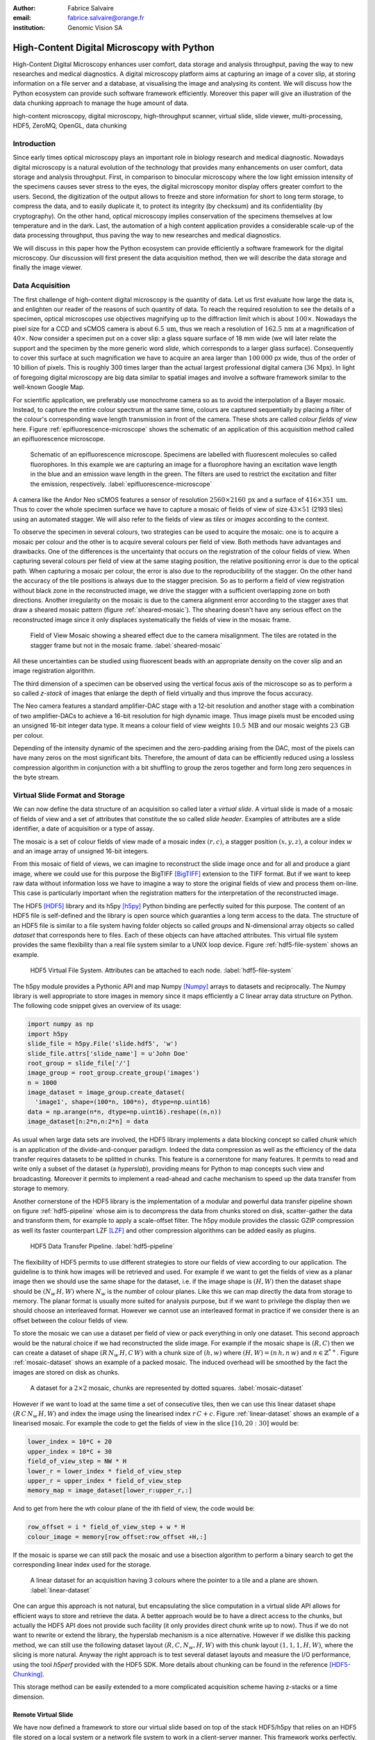 :author: Fabrice Salvaire
:email: fabrice.salvaire@orange.fr
:institution: Genomic Vision SA

.. -------------------------------------------------------------------------------------------------

-------------------------------------------
High-Content Digital Microscopy with Python
-------------------------------------------

.. class:: abstract

  High-Content Digital Microscopy enhances user comfort, data storage and
  analysis throughput, paving the way to new researches and medical
  diagnostics. A digital microscopy platform aims at capturing an
  image of a cover slip, at storing information on a file server and a database,
  at visualising the image and analysing its content. We will discuss how the
  Python ecosystem can provide such software framework efficiently. Moreover
  this paper will give an illustration of the data chunking approach to
  manage the huge amount of data.
 
.. class:: keywords

  high-content microscopy, digital microscopy, high-throughput scanner, virtual slide, slide viewer,
  multi-processing, HDF5, ZeroMQ, OpenGL, data chunking

Introduction
------------

Since early times optical microscopy plays an important role in biology
research and medical diagnostic. Nowadays digital microscopy is a natural
evolution of the technology that provides many enhancements on user comfort,
data storage and analysis throughput. First, in comparison to binocular
microscopy where the low light emission intensity of the specimens causes
sever stress to the eyes, the digital microscopy monitor display offers
greater comfort to the users. Second, the digitization of the output allows to
freeze and store information for short to long term storage, to compress the
data, and to easily duplicate it, to protect its integrity (by checksum) and
its confidentiality (by cryptography). On the other hand, optical microscopy
implies conservation of the specimens themselves at low temperature and in the
dark. Last, the automation of a high content application provides a
considerable scale-up of the data processing throughput, thus paving the way
to new researches and medical diagnostics.

We will discuss in this paper how the Python ecosystem can provide efficiently
a software framework for the digital microscopy. Our discussion will first
present the data acquisition method, then we will describe the data storage
and finally the image viewer.

Data Acquisition
----------------

The first challenge of high-content digital microscopy is the quantity of data. Let us
first evaluate how large the data is, and enlighten our reader of the reasons
of such quantity of data.
To reach the required resolution to
see the details of a specimen, optical microscopes use objectives magnifying up to the
diffraction limit which is about :math:`100\times`. Nowadays the pixel size for a CCD and sCMOS
camera is about :math:`6.5\,\text{um}`, thus we reach a resolution
of :math:`162.5\,\text{nm}` at a magnification of :math:`40\times`.
Now consider a specimen put on a cover
slip: a glass square surface of 18 mm wide (we will later relate the support and the
specimen by the more generic word *slide*, which corresponds to a larger glass surface). Consequently
to cover this surface at such magnification we have to acquire an area larger than :math:`100\,000`
px wide, thus of the order of 10 billion of pixels. This is roughly 300 times larger than the actual
largest professional digital camera (:math:`36\,\text{Mpx}`). In light of foregoing digital
microscopy are big data similar to spatial images and involve a software framework similar to the
well-known Google Map.

For scientific application, we preferably use monochrome camera so as to avoid the interpolation of
a Bayer mosaic. Instead, to capture the entire colour spectrum at the same time, colours are captured
sequentially by placing a filter of the colour's corresponding wave length transmission in front of
the camera. These shots are called *colour fields of view* here. Figure :ref:`epifluorescence-microscope`
shows the schematic of an application of this acquisition method called an
epifluorescence microscope.

.. figure:: figure-microscope.pdf
    :scale: 50%
    :figclass: bht

    Schematic of an epifluorescence microscope. Specimens are labelled with fluorescent
    molecules so called fluorophores. In this example we are capturing an image for a fluorophore
    having an excitation wave length in the blue and an emission wave length in the green. The
    filters are used to restrict the excitation and filter the
    emission, respectively. :label:`epifluorescence-microscope`

A camera like the Andor Neo sCMOS features a sensor of resolution :math:`2560 \times 2160\,\text{px}`
and a surface of :math:`416 \times 351\,\text{um}`. Thus to cover
the whole specimen surface we have to capture a mosaic of fields of view of size :math:`43 \times
51` (2193 tiles) using an automated stagger. We will also refer to the fields of view as
*tiles* or *images* according to the context.

.. on the mosaic which depends of the step positioning error

To observe the specimen in several colours, two strategies can be used to
acquire the mosaic: one is to acquire a mosaic per colour and the other is to acquire several colours per
field of view. Both methods have advantages and drawbacks. One of the differences is the
uncertainty that occurs on the registration of the colour fields of view. When capturing several
colours per field of view at the same staging position, the relative positioning error is due to the
optical path. When capturing a mosaic per colour, the error is also due to the
reproducibility of the stagger. On the other hand the accuracy of the tile positions is always due
to the stagger precision. So as to perform a field of view
registration without black zone in the reconstructed image, we drive the stagger with a sufficient
overlapping zone on both directions. Another irregularity on the mosaic is due to the
camera alignment error according to the stagger axes that draw a sheared mosaic pattern 
(figure :ref:`sheared-mosaic`). The shearing doesn't have any serious effect on the reconstructed image
since it only displaces systematically the fields of view in the mosaic frame.

.. figure:: figure-sheared-mosaic.pdf
   :scale: 42%
   :figclass: bht

   Field of View Mosaic showing a sheared effect due to the camera misalignment. The tiles are
   rotated in the stagger frame but not in the mosaic frame. :label:`sheared-mosaic`

All these uncertainties can be studied using fluorescent beads with an appropriate density on the
cover slip and an image registration algorithm.

The third dimension of a specimen can be observed using the vertical focus axis of the microscope
so as to perform a so called *z-stack* of images that enlarge the depth of field virtually and thus
improve the focus accuracy.

The Neo camera features a standard amplifier-DAC stage with a 12-bit resolution and
another stage with a combination of two amplifier-DACs to achieve a 16-bit resolution for high
dynamic image. Thus image pixels must be encoded using an unsigned 16-bit integer data type. It
means a colour field of view weights :math:`10.5\,\text{MB}` and our mosaic weights
:math:`23\,\text{GB}` per colour.

Depending of the intensity dynamic of the specimen and the zero-padding arising from the DAC, most
of the pixels can have many zeros on the most significant bits. Therefore, the amount of
data can be efficiently reduced using a lossless compression algorithm in conjunction with a bit
shuffling to group the zeros together and form long zero sequences in the byte stream.

Virtual Slide Format and Storage
--------------------------------

We can now define the data structure of an acquisition so called later a *virtual slide*.  A virtual
slide is made of a mosaic of fields of view and a set of attributes that constitute the so called
*slide header*. Examples of attributes are a slide identifier, a date of acquisition or a type of assay.

The mosaic is a set of colour fields of view made of a mosaic index :math:`(r,c)`, a stagger
position :math:`(x,y,z)`, a colour index :math:`w` and an image array of unsigned 16-bit integers.

From this mosaic of field of views, we can imagine to reconstruct the slide image once and for all
and produce a giant image, where we could use for this purpose the BigTIFF [BigTIFF]_ extension to
the TIFF format. But if we want to keep raw data without information loss we have to imagine a way
to store the original fields of view and process them on-line. This case is particularly important
when the registration matters for the interpretation of the reconstructed image.

The HDF5 [HDF5]_ library and its h5py [h5py]_ Python binding are perfectly suited for this
purpose. The content of an HDF5 file is self-defined and the library is open source which guaranties a
long term access to the data. The structure of an HDF5 file is similar to a file system having
folder objects so called *groups* and N-dimensional array objects so called *dataset* that
corresponds here to files. Each of these objects can have attached attributes.  This virtual file
system provides the same flexibility than a real file system similar to a UNIX loop device. Figure
:ref:`hdf5-file-system` shows an example.

.. figure:: figure-hdf5-file-system.pdf
   :scale: 60%
   :figclass: bht

   HDF5 Virtual File System. Attributes can be attached to each node. :label:`hdf5-file-system`

The h5py module provides a Pythonic API and map Numpy [Numpy]_ arrays to datasets and reciprocally.
The Numpy library is well appropriate to store images in memory since it maps efficiently a C linear
array data structure on Python. The following code snippet gives an overview of its usage:

.. code-block:: python

  import numpy as np
  import h5py
  slide_file = h5py.File('slide.hdf5', 'w')
  slide_file.attrs['slide_name'] = u'John Doe'
  root_group = slide_file['/']
  image_group = root_group.create_group('images')
  n = 1000
  image_dataset = image_group.create_dataset(
    'image1', shape=(100*n, 100*n), dtype=np.uint16)
  data = np.arange(n*n, dtype=np.uint16).reshape((n,n))
  image_dataset[n:2*n,n:2*n] = data

As usual when large data sets are involved, the HDF5 library implements a data blocking concept so
called *chunk* which is an application of the divide-and-conquer paradigm. Indeed the data compression
as well as the efficiency of the data transfer requires datasets to be splitted in chunks. This feature
is a cornerstone for many features. It permits to read and write only a subset of the
dataset (a *hyperslab*), providing means for Python to map concepts such view and
broadcasting. Moreover it permits to implement a read-ahead and cache mechanism to speed up the data
transfer from storage to memory.

Another cornerstone of the HDF5 library is the implementation of a modular and powerful data transfer
pipeline shown on figure :ref:`hdf5-pipeline` whose aim is to decompress the data from chunks stored
on disk, scatter-gather the data and transform them, for example to apply a scale-offset filter. The
h5py module provides the classic GZIP compression as well its faster counterpart LZF [LZF]_ and
other compression algorithms can be added easily as plugins.

.. figure:: figure-hdf5-pipeline.pdf
   :scale: 60%
   :figclass: bht

   HDF5 Data Transfer Pipeline. :label:`hdf5-pipeline`

The flexibility of HDF5 permits to use different strategies to store our fields of view according to
our application. The guideline is to think how images will be retrieved and used. For example if we
want to get the fields of view as a planar image then we should use the same shape for the dataset,
i.e. if the image shape is :math:`(H,W)` then the dataset shape should be :math:`(N_w\,H,W)` where
:math:`N_w` is the number of colour planes. Like this we can map directly the data from storage to
memory. The planar format is usually more suited for analysis purpose, but if we want to privilege
the display then we should choose an interleaved format. However we cannot use an interleaved
format in practice if we consider there is an offset between the colour fields of view.

To store the mosaic we can use a dataset per field of view or pack everything in only one
dataset. This second approach would be the natural choice if we had reconstructed the slide image.
For example if the mosaic shape is :math:`(R,C)` then we can create a dataset of shape
:math:`(R\,N_w\,H,C\,W)` with a chunk size of :math:`(h,w)` where :math:`(H, W) = (n\,h, n\,w)` and
:math:`n \in \mathbb{Z}^{*+}`. Figure :ref:`mosaic-dataset` shows an example of a packed mosaic. The
induced overhead will be smoothed by the fact the images are stored on disk as chunks.

.. thanks to the data blocking to make this efficient and transparent

.. figure:: figure-dataset.pdf
   :scale: 50%
   :figclass: bht

   A dataset for a :math:`2 \times 2` mosaic, chunks are represented by dotted
   squares. :label:`mosaic-dataset`

However if we want to load at the same time a set of consecutive tiles, then we can use this
linear dataset shape :math:`(R\,C\,N_w\,H,W)` and index the image using the linearised index
:math:`r\,C + c`. Figure :ref:`linear-dataset` shows an example of a linearised mosaic. For example
the code to get the fields of view in the slice :math:`[10,20:30]` would be:

.. code-block:: python

  lower_index = 10*C + 20
  upper_index = 10*C + 30
  field_of_view_step = NW * H
  lower_r = lower_index * field_of_view_step
  upper_r = upper_index * field_of_view_step
  memory_map = image_dataset[lower_r:upper_r,:]

And to get from here the wth colour plane of the ith field of view, the code would be:

.. code-block:: python

  row_offset = i * field_of_view_step + w * H
  colour_image = memory[row_offset:row_offset +H,:]

If the mosaic is sparse we can still pack the mosaic and use a bisection algorithm to perform a binary
search to get the corresponding linear index used for the storage.

.. figure:: figure-linear-dataset.pdf
   :scale: 50%
   :figclass: bht

   A linear dataset for an acquisition having 3 colours where the pointer to a tile and a plane are
   shown. :label:`linear-dataset`

One can argue this approach is not natural, but encapsulating the slice computation in a virtual
slide API allows for efficient ways to store and retrieve the data. A better approach would be
to have a direct access to the chunks, but actually the HDF5 API does not provide such facility (it
only provides direct chunk write up to now). Thus if we do not want to rewrite or extend the
library, the hyperslab mechanism is a nice alternative. However if we dislike this packing method, we can
still use the following dataset layout :math:`(R,C,N_w,H,W)` with this chunk layout
:math:`(1,1,1,H,W)`, where the slicing is more natural. Anyway the right approach is to test several
dataset layouts and measure the I/O performance, using the tool *h5perf* provided with the HDF5 SDK.
More details about chunking can be found in the reference [HDF5-Chunking]_.

This storage method can be easily extended to a more complicated acquisition scheme having
z-stacks or a time dimension.
 
Remote Virtual Slide
====================

We have now defined a framework to store our virtual slide based on top of the stack HDF5/h5py that
relies on an HDF5 file stored on a local system or a network file system to work in a client-server
manner. This framework works perfectly, but a network file system has some limitations in comparison
to a real client-server framework. In particular a network file system is complex and has side
effects on an IT infrastructure, for example the need to setup an authentication mechanism for
security. Moreover we cannot build a complex network topology made of a virtual slide broadcast
server and clients.

We will now introduce the concept of remote virtual slide so as to add a real client-server feature
to our framework. We have two types of data to send over the network, the slide header and the
images. Since images are a flow of bytes, it is easy to send them over the network and use the Blosc
[Blosc]_ real-time compression algorithm to reduce the payload. For the slide header, we can
serialise the set of attributes to a JSON [JSON]_ string, since the attributes data types are
numbers, strings and tuples of them.

For the networking layer, we use the ZeroMQ [ZMQ]_ library and its Python binding PyZMQ
[PyZMQ]_. ZeroMQ is a socket library that acts as a concurrency framework, carries message across
several types of socket and provides several connection patterns. ZeroMQ is also an elegant solution
to the global interpreter lock [GIL]_ of the CPython interpreter that prevent real
multi-threading. Indeed the connection patterns and the message queues offer a simple way to
exchange data between processes and synchronise them. This library is notably used by IPython
[IPython]_ for messaging.

The remote virtual slide framework is build on the request-reply pattern to provide a client-server
model. This pattern can be used to build a complex network topology with data dealer, router and
consumer.

Microscope Interconnection
--------------------------

As a first illustration of the remote virtual slide concept, we will look at the data flow between
the automated microscope so called *scanner* and the software component, so called *slide writer*,
whose aim is to write the HDF5 file on the file server. This client-server or producer-consumer framework is
shown on figure :ref:`slide-writer-architecture`. To understand the design of this framework, we
have to consider these constrains. The first one is due to the fact that the producer does not run
at the same speed than the consumer. Indeed we want to maximise the scanner throughput and at the
same time maximise the data compression which is a time consuming task. Thus there is a
contradiction in our requirements. Moreover the GIL prevents real time multi-threading. Thus we must
add a FIFO buffer between the producer and the consumer so as to handle the speed difference
between them. This FIFO is called *slide proxy* and acts as an image cache. The second constraint is
due to the fact that the slide writer can complete its job after the end of scan. It means the
slide writer will not be ready to process another slide immediately, which is a drawback if we want
to scan a batch of slides. Thus we need a third process called *slide manager* whose aim is to fork
a slide writer for each scan that will itself fork the slide proxy. Due to this fork mechanism, these
three processes, slide manager, slide writer and slide proxy must run on same host so called *slide
server*. For the other component, all the configurations can be envisaged.

The last component of this framework is the slide database whose aim is to store the path of the
HDF5 file on the slide server so as to retrieve the virtual slide easily.

.. figure:: figure-scanner.pdf
   :scale: 50%
   :figclass: bht

   Virtual Slide Writer Architecture. :label:`slide-writer-architecture`

Slide Viewer Graphic Engine
---------------------------

The slide viewer graphic engine works as Google Map using image tiles and follows our concept to
reconstruct the slide image online. We can imagine several strategies to reconstruct the slide
image. The first one would be to perform all the computation on CPU. But nowadays we have GPU that
offer a higher level of parallelism for such a task. GPUs can be programmed using several API like
CUDA, OpenCL and OpenGL [OpenGL]_. The first ones are more suited for an exact computation and the
last one for image rendering. In the followings we are talking about modern OpenGL where the fixed
pipeline is deprecated in favour of a programmable pipeline.

The main features of the slide viewer are to manage the viewport, the zoom level and to provide an
image processing to render a patchwork of 16-bit images. All these requirements are fulfilled by
OpenGL. The API provides a way to perform a mapping of a 2D texture to a triangle and by extension
to a quadrilateral which is a particular form of a triangle strip. This feature is perfectly suited
to render a tile patchwork.

The OpenGL programmable pipeline is made of several stages. For our topic, the most important ones
are the vertex shader, the rasterizer and the fragment shader, where a fragment corresponds to a
pixel. The vertex shader is mainly used to map the scene referential to the OpenGL window
viewport. Then the rasterizer generates the fragments of the triangles using a scanline algorithm
and discards fragments which are outside the viewport. Finally a fragment shader provides a way to
perform an image processing and to manage the zoom level using a texture sampler. Figure
:ref:`opengl-viewport` shows an illustration of the texture painting on the viewport.

.. figure:: figure-viewport.pdf
   :scale: 50%
   :figclass: bht

   OpenGL viewport and texture painting. The overlapped black rectangles represent the mosaic of
   tiles. The red rectangle shows the viewport area. And the blue rectangle illustrates the
   rendering of a texture for a tile which is partially out of the viewport area. The horizontal
   line represents the sampling of the triangle defined by the vertexes (1, 2, 3) using a scanline
   algorithm. Pixels out of the viewport are discarded. :label:`opengl-viewport`

A texture can have from one to four colour components (RGBA), which make easy to render a slide
acquisition with up to four colours. To render more colours, we just need more than one texture by
tile and a more complicated fragment shader. If the tiles are stored in a planar format then we have
to convert them to an interleaved format, we call this task texture preparation. However we can also
use a texture per colour but in this case we have to take care to the maximal number of texture
slots provided by the OpenGL implementation, else we have to perform a framebuffer blending. The
main advantage of using a multi-colour texture is for efficiency since the colour processing is
vectorised in the fragment shader. However if we want to register the colour on-line, then the
texture lookup is any more efficient.

To render the viewport, the slide viewer must perform several tasks. First it must find the list of
tiles that compose the viewport and load these tiles from the HDF5 file. Then it must prepare the
data for the corresponding textures and load them to OpenGL. The time consuming tasks are the last
three ones. In order to accelerate the rendering, it would be judicious to perform these tasks in
parallel, which is not simple using Python.

For the tile loading, we can build on our remote virtual slide framework in order to perform an
intelligent read-ahead and to eventually prepare the data for the texture.

The parallelisation of the texture loading is the most difficult part and it relies of the OpenGL
implementation. Modern OpenGL Extension to the X Window server (GLX) supports texture loading within
a thread, but this approach cannot be used efficiently in Python due to the GIL. Moreover we
cannot use a separate process to do that since it requires processes could share an OpenGL context,
which is only available for indirect rendering (glXImportContextExt). Also we cannot be sure the
multi-threading would be efficient in our case due to the fact we are rendering a subset of the
mosaic at a time and thus textures have a short life time. And the added complexity could prove to
be a drawback.

Since our mosaic can be irregular, we cannot found by a simple computation which tiles are in the
viewport. Instead we use an R-tree for this purpose. All the tiles boundaries are filled in the
R-tree. And to get the list of tiles within the viewport, we perform an intersection query of the
R-tree with the viewport boundary.

Slide Viewer Architecture
=========================

.. figure:: figure-viewer.pdf
   :scale: 50%
   :figclass: bht

   Slide Viewer Architecture. :label:`slide-viewer-architecture`

Figure :ref:`slide-viewer-architecture` shows the architecture of our slide viewer where the virtual
slide API can access the data through the HDF5 file or the remote framework. In our IT infrastructure, HDF5
files are stored on a file server that can provide a network file system to access files
remotely. The remote virtual slide can be used in two different ways according to the machine where
the process of the server side, called *tile dealer*, is executed. If this process runs on the
same host as the slide viewer, then we can use it to implement a read-ahead mechanism to
parallelise the tile loading. And if it runs on the file server, then we can use it as an
alternative to the network file system in a similar way as a virtual slide broadcast service. This
second example demonstrates the remote virtual slide is a fundamental software component in our
framework that open the way to many things.

Another way to access efficiently the data, it to use a local cache to store temporally the virtual
slide. Nowadays we can build on a very fast locale cache using a PCI-e SSD card, which commonly
reach a read/write bandwidth of :math:`1000\,\text{MB/s}` and thus outperforms most of the hardware
RAID.

The slide viewer implements two Least Recently Used caches to store the tiles and the
textures. These caches are a cornerstone for the fluidity of the navigation within the slide, since
it helps to reduce the viewer latency. Nowadays we can have on a workstation
:math:`64\,\text{GB}` of RAM for a decent cost, which open the way to a large in memory cache in
complement to a PCI-e SSD cache. In this way we can build a 3-tier system made of a file server to
store tera bytes of data, a PCI-e SSD cache to store temporally slides and an in memory cache to
store a subset of the virtual slide.

Vertex and Fragment Shader
==========================

In modern OpenGL all the computations must be performed by hand from the viewport modelling to the
fragment processing, excepted the texture sampling which is provided by the OpenGL Shading Language.

Since we are doing a two dimensional rendering, it simplifies considerably the viewport model and
the coordinate transformation. OpenGL discards all the fragment that are outside the
:math:`[-1,1]\times[-1,1]` interval. Thus to manage the viewport, we have to transform the slide
frame coordinate using the following model matrix:

.. math::
   :label: viewport matrix

   \left(\begin{array}{c}
   x \\
   y \\
   z \\
   w \\
   \end{array}\right)
   =
   \left(\begin{array}{cccc}
   \frac{2}{x_{sup} - x_{inf}} & 0 & 0 & -\frac{x_{inf} + x_{sup}}{x_{sup} - x_{inf}} \\
   0 & \frac{2}{y_{sup} - y_{inf}} & 0 & -\frac{y_{inf} + y_{sup}}{y_{sup} - y_{inf}} \\
   0 & 0 & 1 & 0 \\
   0 & 0 & 0 & 1 \\
   \end{array}\right)
   \left(\begin{array}{c}
   x_s \\
   y_s \\
   0 \\
   1 \\
   \end{array}\right)

where :math:`[x_{inf},x_{sup}]\times[y_{inf},y_{sup}]` is the viewport interval and
:math:`(x_s,y_s)` is a coordinate in the slide frame.

OpenGL represents fragment colour by a normalised float in the range :math:`[0,1]` and values which
are outside this range are clamped. Thus to transform our 16-bit pixel intensity we have to use this
formula:

.. math::
   :label: normalised luminance

   % _\text{normalised
   \hat{l} = \frac{l - I_{inf}}{I_{sup} - I_{inf}}

where :math:`0 \leq I_{inf} < I_{sup} < 2^{16}`. This normalisation can be used to perform an image
contrast by adjusting the values of :math:`I_{inf}` and :math:`I_{sup}`.

The fact OpenGL supports the unsigned 16-bit data type for texture permits to load the raw data
directly in the fragment shader without information loss. According to the configuration of OpenGL,
the RAMDAC of the video adapter will convert the normalised floats to an unsigned 8-bit intensity
for a standard monitor or to 10-bit for high-end monitor like DICOM compliant models.

As soon as we have converted our pixel intensities to float, we can apply some image processing
treatments like a gamma correction for example.

In the previous paragraphs, we told we can load in a texture up to four colour components using
RGBA textures. Since monitors can only render three colour components (RGB), we have to transform a
four components colour space to a three components colour space using a *mixer matrix*. This
computation can be easily extended to any number of colours using more than one texture. The mixer
matrix coefficients should be choose so as to respect the normalised float range.

Another important feature of the slide viewer is to permit to the user to select which colours will
be displayed on the screen. This feature is easily implemented using a diagonal matrix so called
*status matrix* with its coefficients set to zero or one depending of the colour status.

We can now write the matrix computation for the rendering of up to four colours:

.. math::
   :label: texture fragment shader

   \left(\begin{array}{c}
   r \\
   g \\
   b \\
   \end{array}\right)
   =
   \underbrace{
   \left(\begin{array}{ccc}
   m_{r0} & \ldots & m_{r3} \\
   m_{g0} & \ldots & m_{g3} \\
   m_{b0} & \ldots & m_{b3} \\
   \end{array}\right)
   }_\text{mixer matrix}
   \underbrace{
   \left(\begin{array}{ccc}
   s_0 & & \\
   & \ddots & \\
   & & s_3 \\
   \end{array}\right)
   }_\text{status matrix}
   \left(\begin{array}{c}
   \hat{l}_0 \\
   \vdots \\
   \hat{l}_3 \\
   \end{array}\right)

If we consider a GPU with more than 1024 cores, then most of the rows of our display will be
processed in parallel which is nowadays impossible to perform with a multi-core CPU. It is why our
approach to render a mosaic of tiles is so efficient and the rendering is nearly done in real time.

Zoom Layer
==========

When the texture must be magnified, it is important to enlarge the pixel without interpolation. In
OpenGL it is achieved by using the *GL_NEAREST* mode for the texture magnification filter.

Despite GPU are very powerful, there is a maximal number of tiles in the viewport that can be
reasonably processed. The amount of memory of the GPU is an indicator of this limitation. If we
consider a GPU with :math:`2048\,\text{MB}`, then we can load 66 textures having a layout of :math:`2560
\times 2160\,\text{px}` and a 16-bit RGB format. It means we can display a mosaic of :math:`8 \times
8` at the same time. If we want to display more tiles at the same time, then we have to compute a so
called *mipmaps* which is a pyramidal collection of mignified textures. Usually we perform a
geometric series that corresponds to divide by two the size of the texture recursively. Due to the
power of the GPU, it is not necessary to compute the entire pyramid, but just some levels. In our
case we can compute the levels 8 and 16. For higher levels according to the size of the mosaic, it
could be more efficient to compute a reconstructed image. These mignified textures can be computed
online using CUDA or stored in the HDF5 files.

Our slide viewer implements a zoom manager in order to control according to the current zoom which
zoom layer is active and to limit the zoom amplitude to an appropriate range. Moreover we can
implement some excluded zoom ranges and force the zoom to the nearest authorised zoom according to
the zoom direction.

.. figure:: slide-viewer-2.png
   :scale: 18%
   :figclass: t

   Cell displayed in the slide viewer. The slide was acquired with an epifluorescence-microscope at
   magnification :math:`40\times` with a camera of resolution :math:`1392 \times 1040\,\text{px}`
   and with four colours. The size of the part of the mosaic shown on the viewport is :math:`19
   \times 22` :label:`slide-viewer-image`, which corresponds to 418 tiles and thus around
   :math:`595\,\text{Mpx}`. The dimension of the visible surface is around :math:`4.9 \times
   3.1\,\text{mm}`. Here the slide image is rendered at magnification :math:`2.5\times` and the zoom
   layer corresponds to a mignification of level :math:`2^4 = 16` and thus to a texture of dimension
   :math:`87 \times 65\,\text{px}`. So there is around :math:`2\,\text{Mpx}` to
   process. :label:`slide-viewer-image`

.. 820\,544\,
.. 2227940

Detection Layer
===============

Our slide viewer is not limited to display raw images, but can also display tiles from an image
processing pipeline. When the viewer render a viewport, it first looks which tiles compose the
viewport, then for each tile, it looks if the OpenGL LRU cache has a texture for the corresponding
tile and image processing pipeline, if the texture does not exists yet then it cascades the request
to the tile LRU cache and finally it will asks the image processing pipeline to generate the
image. The tile loading from the virtual slide corresponds to the so called raw image pipeline and
each zoom layer owns its image pipeline. Moreover each pipeline can have its own fragment shader
to customise the rendering.

Benchmark
=========

Figure :ref:`slide-viewer-image` show a reconstructed image made of 418 tiles. For a tile dimension
of :math:`1392 \times 1040\,\text{px}` and a four colours acquisition, our slide viewer needs around
:math:`2\,\text{s}` to render the zoom layer 16 and :math:`6\,\text{s}` for the layer 8 (100 raw
tiles) on a workstation with a Xeon E5-1620 CPU, a GeForce GTX-660 GPU and the HDF5 file stored on a
local SATA hard disk. The required time to load a tile form the HDF5 file is around
:math:`50\,\text{ms}`, thus the tile loading account for :math:`80\,\%` of the full rendering time.

Conclusion
----------

This paper gives an overview how the Python ecosystem can be used to build a software platform for
high-content digital microscopy. Our achievement demonstrates Python is well suited to build a
framework for big data. Despite Python is a high level language, we can handle a large amount of
data efficiently by using powerful C libraries and GPU processing.

First we gave an overview how to store and handle virtual slides using Python, Numpy and the HDF5
library. Different methods to store the images of the fields of view within a dataset was
discussed. In particular the case where we do not reconstruct an image of slide once and for all,
but rather perform an on-line reconstruction from the raw images. Despite our method to store the
images works well, it would be interesting to look deeper in the HDF5 library to see if we could do
something still better.

We described the concept of remote virtual slide which is a client-server model build on top of our
virtual slide framework. We gave two examples of utilisation of this client-server model, the
scanner interconnection with the slide writer and the tile dealer. Also we shown how this
architecture solve the GIL problem and enhance the performance.
 
Finally we described our slide viewer architecture based on the OpenGL programmable pipeline and a
texture patchwork rendering. We gave an overview on the vertex and the fragment shader. Thanks to the power of
GPU, this method can render more than three colours in quasi real time. Moreover we explained how to
manage the zoom level efficiently so as to overcome the limited amount of RAM of the GPU.

In a near future, it would be interesting to see how the JIT Python interpreter PyPy will enhance
the performance of this framework. Up to now the lake of support of C library like Numpy and Qt
prevents to run the code with it.

The Git repository https://github.com/FabriceSalvaire/PyOpenGLV4 provides an oriented object API on
top of PyOpenGL to work with the OpenGL programmable pipeline. This module is used in our slide
viewer.

.. -------------------------------------------------------------------------------------------------

References
----------
.. [BigTIFF] Ole Eichhorn of Aperio, http://bigtiff.org
.. [Blosc] Francesc Alted, http://blosc.org, https://github.com/FrancescAlted/python-blosc
.. [GIL] http://www.dabeaz.com/python/UnderstandingGIL.pdf
.. [HDF5] HDF Group, http://www.hdfgroup.org/HDF5
.. [h5py] Andrew Collette and contributers, http://www.h5py.org
.. [HDF5-Chunking] http://www.hdfgroup.org/HDF5/doc/Advanced/Chunking/index.html, http://www.hdfgroup.org/HDF5/doc/Advanced/Chunking/Chunking_Tutorial_EOS13_2009.pdf, http://www.hdfgroup.org/HDF5/doc/Advanced/DirectChunkWrite/UsingDirectChunkWrite.pdf
.. [IPython] http://ipython.org/ipython-doc/stable/development/messaging.html
.. [JSON] http://www.json.org
.. [LZF] Andrew Collette http://www.h5py.org/lzf, Marc Lehmann http://oldhome.schmorp.de/marc/liblzf.html
.. [Numpy] Travis Oliphant and Numpy developers, http://www.numpy.org
.. [OpenGL] Khronos Group, http://www.opengl.org
.. [PyOpenGL] http://pyopengl.sourceforge.net
.. [PyZMQ] https://github.com/zeromq/pyzmq
.. [ZMQ] iMatix Corporation, http://zeromq.org

.. -------------------------------------------------------------------------------------------------
   End
